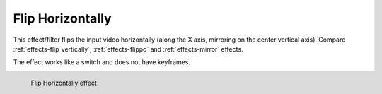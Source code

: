 .. meta::

   :description: Do your first steps with Kdenlive video editor, using flip horizontally effect
   :keywords: KDE, Kdenlive, video editor, help, learn, easy, effects, filter, video effects, transform, distort, perspective, flip horizontally

.. metadata-placeholder

   :authors: - Bernd Jordan (https://discuss.kde.org/u/berndmj)

   :license: Creative Commons License SA 4.0


.. _effects-flip_horizontally:

Flip Horizontally
=================

This effect/filter flips the input video horizontally (along the X axis, mirroring on the center vertical axis). Compare :ref:`effects-flip_vertically`, :ref:`effects-flippo` and :ref:`effects-mirror` effects.

The effect works like a switch and does not have keyframes.

.. figure:: /images/effects_and_compositions/kdenlive2304_effects-flip_horizontally.webp
   :width: 400px
   :figwidth: 400px
   :align: left
   :alt: kdenlive2304_effects-flip_horizontally

   Flip Horizontally effect

..

